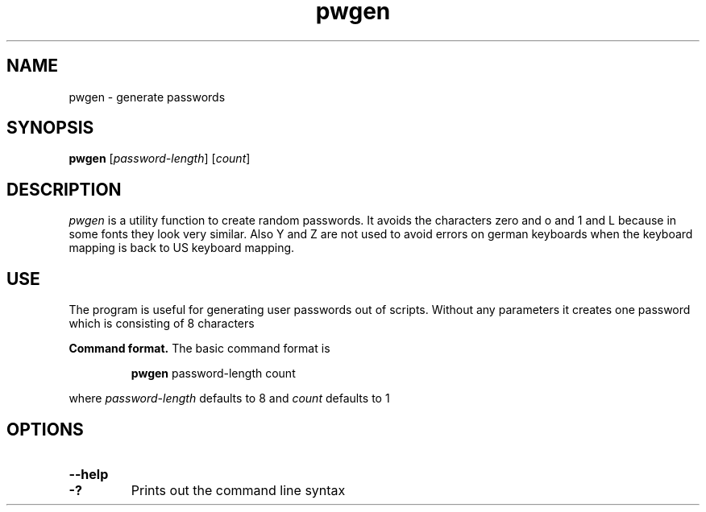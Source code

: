 .\" =========================================================================
.\" Copyright (c) 2019 Andreas Fink <andreas@fink.org
.\"
.\" LcensedSee the accompanying file LICENSE, (MIT License)
.\" ==========================================================================
.\"

.\"
.TH pwgen 1 "2 June 2019 (v1.1)" "Andreas Fink" "Andreas Fink"
.SH NAME
pwgen \- generate passwords
.SH SYNOPSIS
.B pwgen
[\fIpassword-length\fR] [\fIcount\fR]
.PP
.PP
.SH DESCRIPTION
.I pwgen
is a utility function to create random passwords. It avoids the characters
zero and o and 1 and L because in some fonts they look very similar.
Also Y and Z are not used to avoid errors on german keyboards
when the keyboard mapping is back to US keyboard mapping.

.SH "USE"
.PP
The program is useful for generating user passwords out of scripts.
Without any parameters it creates one password which is consisting of 8 characters
.LP

.LP
\fBCommand\ format.\fP  The basic command format is
.IP
\fBpwgen\fR password-length count
.LP
where \fIpassword-length\fR defaults to 8 and  \fIcount\fR defaults to 1


.SH "OPTIONS"
.TP
.PD 0
.BI \--help
.TP
.PD
.B \-?
Prints out the command line syntax


.\" end of file
